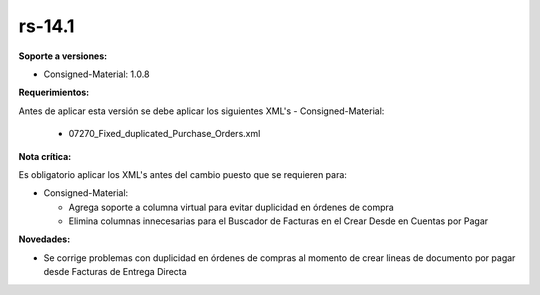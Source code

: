 **rs-14.1**
===================

**Soporte a versiones:**

- Consigned-Material: 1.0.8

**Requerimientos:**

Antes de aplicar esta versión se debe aplicar los siguientes XML's
- Consigned-Material: 
  - 07270_Fixed_duplicated_Purchase_Orders.xml

**Nota crítica:**

Es obligatorio aplicar los XML's antes del cambio puesto que se requieren para:

- Consigned-Material:

  - Agrega soporte a columna virtual para evitar duplicidad en órdenes de compra
  - Elimina columnas innecesarias para el Buscador de Facturas en el Crear Desde en Cuentas por Pagar

**Novedades:**

- Se corrige problemas con duplicidad en órdenes de compras al momento de crear lineas de documento por pagar desde Facturas de Entrega Directa
